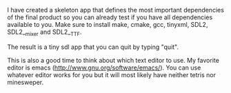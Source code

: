 #+BEGIN_COMMENT
.. title: Build Environment
.. slug: build-environment
.. date: 2014-12-19 22:23:57 UTC+01:00
.. tags: c++
.. link: 
.. description:
.. type: text
#+END_COMMENT

I have created a skeleton app that defines the most important dependencies of the final product so you can already test
if you have all dependencies available to you. 
Make sure to install make, cmake, gcc, tinyxml, SDL2, SDL2__mixer and SDL2__TTF.

The result is a tiny sdl app that you can quit by typing "quit".

This is also a good time to think about which text editor to use. 
My favorite editor is emacs (http://www.gnu.org/software/emacs/). You can use whatever editor works for you but it
will most likely have neither tetris nor minesweper.
